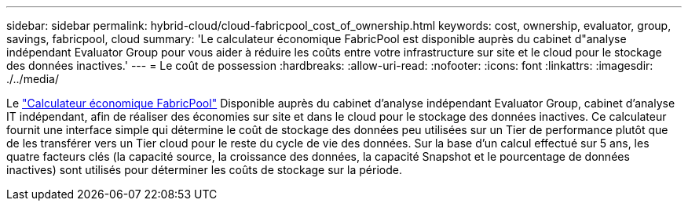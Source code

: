 ---
sidebar: sidebar 
permalink: hybrid-cloud/cloud-fabricpool_cost_of_ownership.html 
keywords: cost, ownership, evaluator, group, savings, fabricpool, cloud 
summary: 'Le calculateur économique FabricPool est disponible auprès du cabinet d"analyse indépendant Evaluator Group pour vous aider à réduire les coûts entre votre infrastructure sur site et le cloud pour le stockage des données inactives.' 
---
= Le coût de possession
:hardbreaks:
:allow-uri-read: 
:nofooter: 
:icons: font
:linkattrs: 
:imagesdir: ./../media/


[role="lead"]
Le https://www.evaluatorgroup.com/FabricPool/["Calculateur économique FabricPool"^] Disponible auprès du cabinet d'analyse indépendant Evaluator Group, cabinet d'analyse IT indépendant, afin de réaliser des économies sur site et dans le cloud pour le stockage des données inactives. Ce calculateur fournit une interface simple qui détermine le coût de stockage des données peu utilisées sur un Tier de performance plutôt que de les transférer vers un Tier cloud pour le reste du cycle de vie des données. Sur la base d'un calcul effectué sur 5 ans, les quatre facteurs clés (la capacité source, la croissance des données, la capacité Snapshot et le pourcentage de données inactives) sont utilisés pour déterminer les coûts de stockage sur la période.
